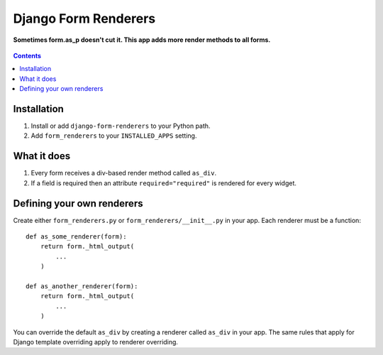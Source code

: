 Django Form Renderers
=====================

**Sometimes form.as_p doesn't cut it. This app adds more render methods to all forms.**

.. figure:: https://travis-ci.org/praekelt/django-form-renderers.svg?branch=develop
   :align: center
   :alt: Travis

.. contents:: Contents
    :depth: 5

Installation
------------

#. Install or add ``django-form-renderers`` to your Python path.

#. Add ``form_renderers`` to your ``INSTALLED_APPS`` setting.

What it does
------------

#. Every form receives a div-based render method called ``as_div``.

#. If a field is required then an attribute ``required="required"`` is rendered for every widget.


Defining your own renderers
---------------------------

Create either ``form_renderers.py`` or ``form_renderers/__init__.py`` in your app. Each renderer must
be a function::

    def as_some_renderer(form):
        return form._html_output(
            ...
        )

    def as_another_renderer(form):
        return form._html_output(
            ...
        )


You can override the default ``as_div`` by creating a renderer called ``as_div`` in your app.
The same rules that apply for Django template overriding apply to renderer overriding.

